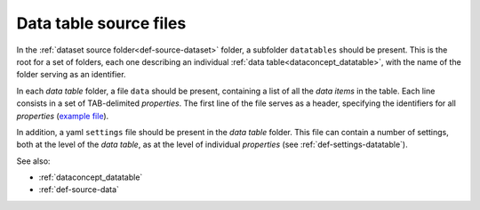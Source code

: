 .. _def-source-datatable:

Data table source files
~~~~~~~~~~~~~~~~~~~~~~~
In the :ref:`dataset source folder<def-source-dataset>` folder, a subfolder ``datatables`` should be present.
This is the root for a set of folders, each one describing an individual :ref:`data table<dataconcept_datatable>`,
with the name of the folder serving as an identifier.

In each *data table* folder, a file ``data`` should be present, containing a list of all the *data items* in the table.
Each line consists in a set of TAB-delimited *properties*.
The first line of the file serves as a header, specifying the identifiers for all *properties*
(`example file
<https://github.com/cggh/panoptes/blob/master/sampledata/datasets/Samples_and_Variants/datatables/variants/data>`_).

In addition, a yaml ``settings`` file should be present in the *data table* folder.
This file can contain a number of settings, both at the level of the *data table*,
as at the level of individual *properties* (see :ref:`def-settings-datatable`).

See also:

- :ref:`dataconcept_datatable`
- :ref:`def-source-data`